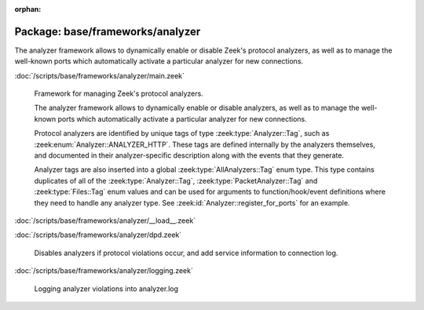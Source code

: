 :orphan:

Package: base/frameworks/analyzer
=================================

The analyzer framework allows to dynamically enable or disable Zeek's
protocol analyzers, as well as to manage the well-known ports which
automatically activate a particular analyzer for new connections.

:doc:`/scripts/base/frameworks/analyzer/main.zeek`

   Framework for managing Zeek's protocol analyzers.
   
   The analyzer framework allows to dynamically enable or disable analyzers, as
   well as to manage the well-known ports which automatically activate a
   particular analyzer for new connections.
   
   Protocol analyzers are identified by unique tags of type
   :zeek:type:`Analyzer::Tag`, such as :zeek:enum:`Analyzer::ANALYZER_HTTP`.
   These tags are defined internally by
   the analyzers themselves, and documented in their analyzer-specific
   description along with the events that they generate.
   
   Analyzer tags are also inserted into a global :zeek:type:`AllAnalyzers::Tag` enum
   type. This type contains duplicates of all of the :zeek:type:`Analyzer::Tag`,
   :zeek:type:`PacketAnalyzer::Tag` and :zeek:type:`Files::Tag` enum values
   and can be used for arguments to function/hook/event definitions where they
   need to handle any analyzer type. See :zeek:id:`Analyzer::register_for_ports`
   for an example.

:doc:`/scripts/base/frameworks/analyzer/__load__.zeek`


:doc:`/scripts/base/frameworks/analyzer/dpd.zeek`

   Disables analyzers if protocol violations occur, and add service information
   to connection log.

:doc:`/scripts/base/frameworks/analyzer/logging.zeek`

   Logging analyzer  violations into analyzer.log

